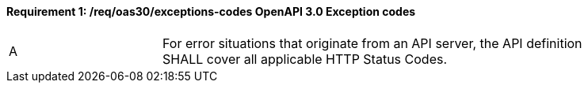 [[req_oas30_exceptions-codes]]
==== *Requirement {counter:req-id}: /req/oas30/exceptions-codes* OpenAPI 3.0 Exception codes
[width="90%",cols="2,6a"]
|===
^|A|For error situations that originate from an API server, the API definition SHALL cover all applicable HTTP Status Codes.
|===
